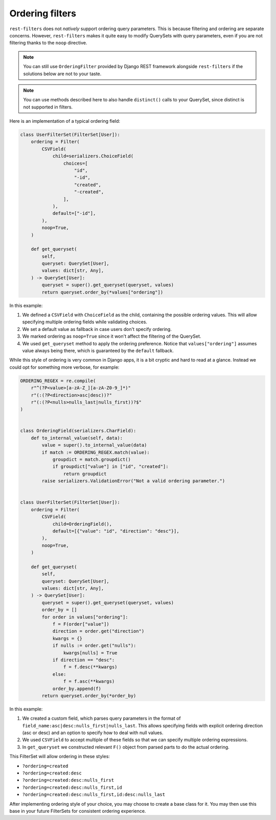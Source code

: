 Ordering filters
================

``rest-filters`` does not *natively* support ordering query parameters. This is
because filtering and ordering are separate concerns. However, ``rest-filters``
makes it quite easy to modify QuerySets with query parameters, even if you are
not filtering thanks to the ``noop`` directive.

.. note::

    You can still use ``OrderingFilter`` provided by Django REST framework
    alongside ``rest-filters`` if the solutions below are not to your taste.

.. note::

    You can use methods described here to also handle ``distinct()`` calls to
    your QuerySet, since distinct is not supported in filters.

Here is an implementation of a typical ordering field:

.. code-block:: python

    class UserFilterSet(FilterSet[User]):
        ordering = Filter(
            CSVField(
                child=serializers.ChoiceField(
                    choices=[
                        "id",
                        "-id",
                        "created",
                        "-created",
                    ],
                ),
                default=["-id"],
            ),
            noop=True,
        )

        def get_queryset(
            self,
            queryset: QuerySet[User],
            values: dict[str, Any],
        ) -> QuerySet[User]:
            queryset = super().get_queryset(queryset, values)
            return queryset.order_by(*values["ordering"])

In this example:

1. We defined a ``CSVField`` with ``ChoiceField`` as the child, containing the
   possible ordering values. This will allow specifying multiple ordering
   fields while validating choices.
2. We set a default value as fallback in case users don't specify ordering.
3. We marked ordering as ``noop=True`` since it won't affect the filtering of
   the QuerySet.
4. We used ``get_queryset`` method to apply the ordering preference. Notice
   that ``values["ordering"]`` assumes value always being there, which is
   guaranteed by the ``default`` fallback.

While this style of ordering is very common in Django apps, it is a bit cryptic
and hard to read at a glance. Instead we could opt for something more verbose,
for example:

.. code-block:: python

    ORDERING_REGEX = re.compile(
        r"^(?P<value>[a-zA-Z_][a-zA-Z0-9_]*)"
        r"(:(?P<direction>asc|desc))?"
        r"(:(?P<nulls>nulls_last|nulls_first))?$"
    )


    class OrderingField(serializers.CharField):
        def to_internal_value(self, data):
            value = super().to_internal_value(data)
            if match := ORDERING_REGEX.match(value):
                groupdict = match.groupdict()
                if groupdict["value"] in ["id", "created"]:
                    return groupdict
            raise serializers.ValidationError("Not a valid ordering parameter.")


    class UserFilterSet(FilterSet[User]):
        ordering = Filter(
            CSVField(
                child=OrderingField(),
                default=[{"value": "id", "direction": "desc"}],
            ),
            noop=True,
        )

        def get_queryset(
            self,
            queryset: QuerySet[User],
            values: dict[str, Any],
        ) -> QuerySet[User]:
            queryset = super().get_queryset(queryset, values)
            order_by = []
            for order in values["ordering"]:
                f = F(order["value"])
                direction = order.get("direction")
                kwargs = {}
                if nulls := order.get("nulls"):
                    kwargs[nulls] = True
                if direction == "desc":
                    f = f.desc(**kwargs)
                else:
                    f = f.asc(**kwargs)
                order_by.append(f)
            return queryset.order_by(*order_by)

In this example:

1. We created a custom field, which parses query parameters in the format of
   ``field_name:asc|desc:nulls_first|nulls_last``. This allows specifying
   fields with explicit ordering direction (asc or desc) and an option to
   specify how to deal with null values.
2. We used ``CSVField`` to accept multiple of these fields so that we can
   specify multiple ordering expressions.
3. In ``get_queryset`` we constructed relevant ``F()`` object from parsed parts
   to do the actual ordering.

This FilterSet will allow ordering in these styles:

- ``?ordering=created``
- ``?ordering=created:desc``
- ``?ordering=created:desc:nulls_first``
- ``?ordering=created:desc:nulls_first,id``
- ``?ordering=created:desc:nulls_first,id:desc:nulls_last``

After implementing ordering style of your choice, you may choose to create a
base class for it. You may then use this base in your future FilterSets for
consistent ordering experience.
